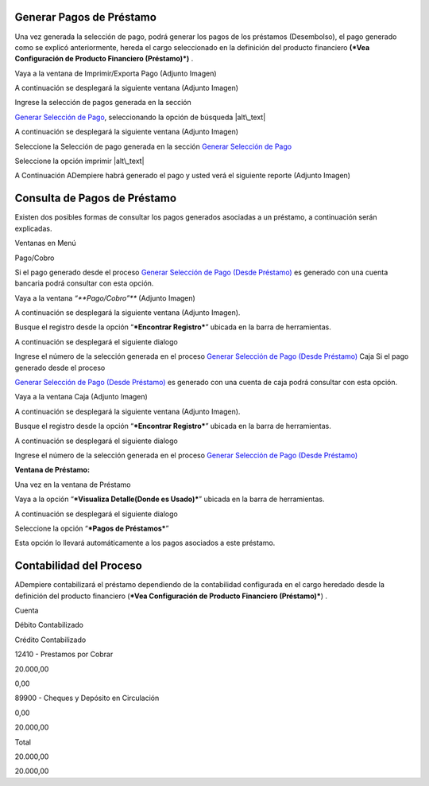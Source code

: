 Generar Pagos de Préstamo
=========================

Una vez generada la selección de pago, podrá generar los pagos de los
préstamos (Desembolso), el pago generado como se explicó anteriormente,
hereda el cargo seleccionado en la definición del producto financiero
**(*Vea Configuración de Producto Financiero (Préstamo)*)** .

Vaya a la ventana de Imprimir/Exporta Pago (Adjunto Imagen)

.. img:: resources/payment-menu.png
   :alt: Menú de Pagos

   alt\_text

A continuación se desplegará la siguiente ventana (Adjunto Imagen)

.. img:: resources/payment-pay-print.png
   :alt: Imprimir y Exportar Pagos

   alt\_text

Ingrese la selección de pagos generada en la sección

`Generar Selección de Pago <generate-payment-selection.md>`__,
seleccionando la opción de búsqueda |alt\_text|

.. img:: resources/payment-pay-print-find.png
   :alt: Búsqueda de Selección de Pagos

   alt\_text

A continuación se desplegará la siguiente ventana (Adjunto Imagen)

.. img:: resources/payment-pay-print-search.png
   :alt: Búsqueda de Selección de Pagos

   alt\_text

Seleccione la Selección de pago generada en la sección `Generar
Selección de Pago <generate-payment-selection.md>`__

.. img:: resources/payment-generate-pay-selection.png
   :alt: Generar Selección de Pagos

   alt\_text

Seleccione la opción imprimir |alt\_text|

.. img:: resources/payment-print-window.png
   :alt: Imprimir Pago

   alt\_text

A Continuación ADempiere habrá generado el pago y usted verá el
siguiente reporte (Adjunto Imagen)

.. img:: resources/payment-print-report.png
   :alt: Reporte de Impresión de Pago

   alt\_text

Consulta de Pagos de Préstamo
=============================

Existen dos posibles formas de consultar los pagos generados asociadas a
un préstamo, a continuación serán explicadas.

Ventanas en Menú

Pago/Cobro

Si el pago generado desde el proceso `Generar Selección de Pago (Desde
Préstamo) <generate-payment-selection.md>`__ es generado con una cuenta
bancaria podrá consultar con esta opción.

Vaya a la ventana *“\ **Pago/Cobro”*** (Adjunto Imagen)

.. img:: resources/payment-payment-menu.png
   :alt: Menú de Pago

   alt\_text

A continuación se desplegará la siguiente ventana (Adjunto Imagen).

.. img:: resources/payment-window.png
   :alt: Ventana de Pago

   alt\_text

Busque el registro desde la opción “\ ***Encontrar Registro***\ ”
ubicada en la barra de herramientas.

.. img:: resources/payment-window-search.png
   :alt: Búsqueda de Pago

   alt\_text

A continuación se desplegará el siguiente dialogo

.. img:: resources/payment-search-dialog.png
   :alt: Ventana de Búsqueda de Pago

   alt\_text

Ingrese el número de la selección generada en el proceso `Generar
Selección de Pago (Desde Préstamo) <generate-payment-selection.md>`__
Caja Si el pago generado desde el proceso

`Generar Selección de Pago (Desde
Préstamo) <generate-payment-selection.md>`__ es generado con una cuenta
de caja podrá consultar con esta opción.

Vaya a la ventana Caja (Adjunto Imagen)

.. img:: resources/payment-cash-menu.png
   :alt: Menú de Caja

   alt\_text

A continuación se desplegará la siguiente ventana (Adjunto Imagen).

.. img:: resources/payment-cash-window.png
   :alt: Ventana de Caja

   alt\_text

Busque el registro desde la opción “\ ***Encontrar Registro***\ ”
ubicada en la barra de herramientas.

.. img:: resources/payment-window-search.png
   :alt: Ventana de Caja

   alt\_text

A continuación se desplegará el siguiente dialogo

.. img:: resources/payment-search-dialog.png
   :alt: Búsqueda de Caja

   alt\_text

Ingrese el número de la selección generada en el proceso `Generar
Selección de Pago (Desde Préstamo) <generate-payment-selection.md>`__

**Ventana de Préstamo:**

Una vez en la ventana de Préstamo

Vaya a la opción “\ ***Visualiza Detalle(Donde es Usado)***\ ” ubicada
en la barra de herramientas.

.. img:: resources/payment-loan-search.png
   :alt: Búsqueda de Referencia de Préstamo

   alt\_text

A continuación se desplegará el siguiente dialogo

.. img:: resources/payment-loan-search-reference.png
   :alt: Referencia de Préstamo

   alt\_text

Seleccione la opción “\ ***Pagos de Préstamos***\ ”

.. img:: resources/payment-loan-search-reference-selected.png
   :alt: Referencia de Préstamo Seleccionada

   alt\_text

Esta opción lo llevará automáticamente a los pagos asociados a este
préstamo.

Contabilidad del Proceso
========================

ADempiere contabilizará el préstamo dependiendo de la contabilidad
configurada en el cargo heredado desde la definición del producto
financiero (***Vea Configuración de Producto Financiero (Préstamo)***) .

.. raw:: html

   <table>

.. raw:: html

   <tr>

.. raw:: html

   <td>

Cuenta

.. raw:: html

   </td>

.. raw:: html

   <td>

Débito Contabilizado

.. raw:: html

   </td>

.. raw:: html

   <td>

Crédito Contabilizado

.. raw:: html

   </td>

.. raw:: html

   </tr>

.. raw:: html

   <tr>

.. raw:: html

   <td>

12410 - Prestamos por Cobrar

.. raw:: html

   </td>

.. raw:: html

   <td>

.. raw:: html

   <p style="text-align: right">

20.000,00

.. raw:: html

   </p>

.. raw:: html

   </td>

.. raw:: html

   <td>

.. raw:: html

   <p style="text-align: right">

0,00

.. raw:: html

   </p>

.. raw:: html

   </td>

.. raw:: html

   </tr>

.. raw:: html

   <tr>

.. raw:: html

   <td>

89900 - Cheques y Depósito en Circulación

.. raw:: html

   </td>

.. raw:: html

   <td>

.. raw:: html

   <p style="text-align: right">

0,00

.. raw:: html

   </p>

.. raw:: html

   </td>

.. raw:: html

   <td>

.. raw:: html

   <p style="text-align: right">

20.000,00

.. raw:: html

   </p>

.. raw:: html

   </td>

.. raw:: html

   </tr>

.. raw:: html

   <tr>

.. raw:: html

   <td>

Total

.. raw:: html

   </td>

.. raw:: html

   <td>

.. raw:: html

   <p style="text-align: right">

20.000,00

.. raw:: html

   </p>

.. raw:: html

   </td>

.. raw:: html

   <td>

.. raw:: html

   <p style="text-align: right">

20.000,00

.. raw:: html

   </p>

.. raw:: html

   </td>

.. raw:: html

   </tr>

.. raw:: html

   </table>

.. |alt\_text| image:: resources/payment-pay-selection-find.png
.. |alt\_text| image:: resources/payment-print.png
